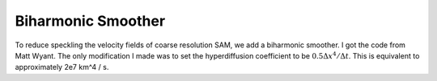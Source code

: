 Biharmonic Smoother
===================

To reduce speckling the velocity fields of coarse resolution SAM, we add a
biharmonic smoother. I got the code from Matt Wyant. The only modification I
made was to set the hyperdiffusion coefficient to be :math:`0.5 \Delta
x^4/\Delta t`. This is equivalent to approximately 2e7 km^4 / s.

